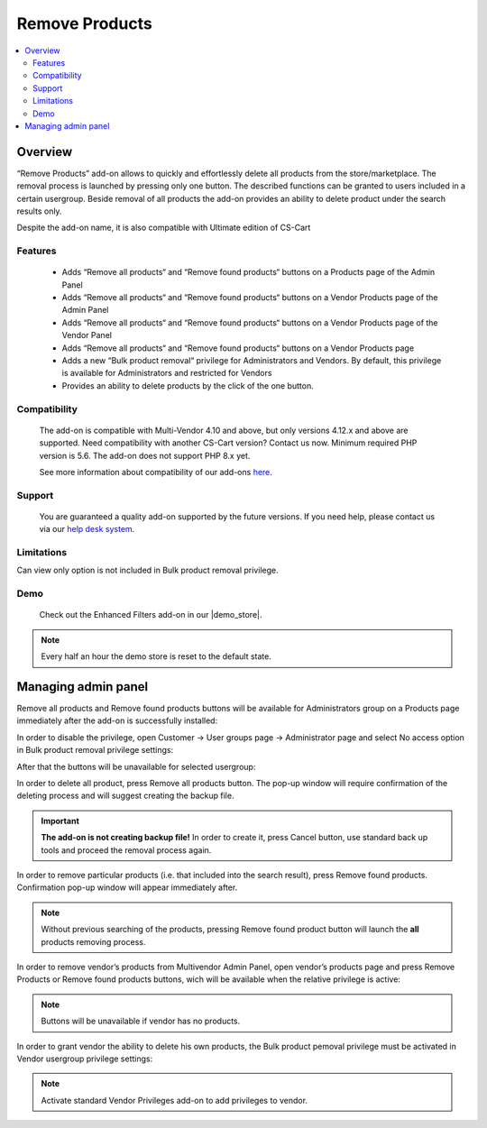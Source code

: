 **********************
Remove Products
**********************

.. raw:: html

    <div class="buy-now">
        <a href="https://marketplace.simtechdev.com/landing/100000310" class="btn buy-now__btn">Buy now</a>
    </div>

.. contents::
    :local:
    :depth: 3

--------
Overview
--------

“Remove Products” add-on allows to quickly and effortlessly delete all products from the store/marketplace. The removal process is launched by pressing only one button. The described functions can be granted to users included in a certain usergroup. Beside removal of all products the add-on provides an ability to delete product under the search results only.

Despite the add-on name, it is also compatible with Ultimate edition of CS-Cart 

========
Features
========

 * Adds “Remove all products“ and “Remove found products“ buttons on a Products page of the Admin Panel

 * Adds “Remove all products“ and “Remove found products“ buttons on a Vendor Products page of the Admin Panel

 * Adds “Remove all products“ and “Remove found products“ buttons on a Vendor Products page of the Vendor Panel

 * Adds “Remove all products“ and “Remove found products“ buttons on a Vendor Products page 

 * Adds a new “Bulk product removal“ privilege for Administrators and Vendors. By default, this privilege is available for Administrators and restricted for Vendors

 * Provides an ability to delete products by the click of the one button.

=============
Compatibility
=============

    The add-on is compatible with Multi-Vendor 4.10 and above, but only versions 4.12.x and above are supported. Need compatibility with another CS-Cart version? Contact us now.
    Minimum required PHP version is 5.6. The add-on does not support PHP 8.x yet.

    See more information about compatibility of our add-ons `here <https://docs.cs-cart.com/marketplace-addons/compatibility/index.html>`_.

=======
Support
=======

    You are guaranteed a quality add-on supported by the future versions. If you need help, please contact us via our `help desk system <https://helpdesk.cs-cart.com>`_.

===========
Limitations
===========

Can view only option is not included in Bulk product removal privilege.

====
Demo
====

    Check out the Enhanced Filters add-on in our |demo_store|.

.. |demo_store| raw:: html

   <!--noindex--><a href="https://remove-vendor-products.demo.simtechdev.com/" target="_blank" rel="nofollow">demo store</a><!--/noindex-->

.. note::
    
    Every half an hour the demo store is reset to the default state.

--------------------
Managing admin panel
--------------------

Remove all products and Remove found products buttons will be available for Administrators group on a Products page immediately after the add-on is successfully installed: 

.. fancybox:: img/rvp1.png
    :alt: Remove all products and Remove found products buttons

In order to disable the privilege, open Customer → User groups page → Administrator page and select No access option in Bulk product removal privilege settings:

.. fancybox:: img/rvp2.png
    :alt: Vendor Privileges

After that the buttons will be unavailable for selected usergroup:

.. fancybox:: img/rvp3.png
    :alt: Vendor Restrictions

In order to delete all product, press Remove all products button. The pop-up window will require confirmation of the deleting process and will suggest creating the backup file.

.. important:: **The add-on is not creating backup file!** In order to create it, press Cancel button, use standard back up tools and proceed the removal process again.  

In order to remove particular products (i.e. that included into the search result), press Remove found products. Confirmation pop-up window will appear immediately after.

.. note:: Without previous searching of the products, pressing Remove found product button will launch the **all** products removing process. 

In order to remove vendor’s products from Multivendor Admin Panel, open vendor’s products page and press Remove Products or Remove found products buttons, wich will be available when the relative privilege is active: 

.. fancybox:: img/rvp5.png
    :alt:  Multivendor Admin Panel

.. note:: Buttons will be unavailable if vendor has no products.
  
    .. fancybox:: img/rvp6.png
        :alt: No products page 

In order to grant vendor the ability to delete his own products, the Bulk product pemoval privilege must be activated in Vendor usergroup privilege settings:

.. fancybox:: img/rvp7.png
    :alt: Bulk product removal

.. note:: Activate standard Vendor Privileges add-on to add privileges to vendor. 
  
    .. fancybox:: img/rvp8.png
        :alt: Buttons on the Vendor Panel